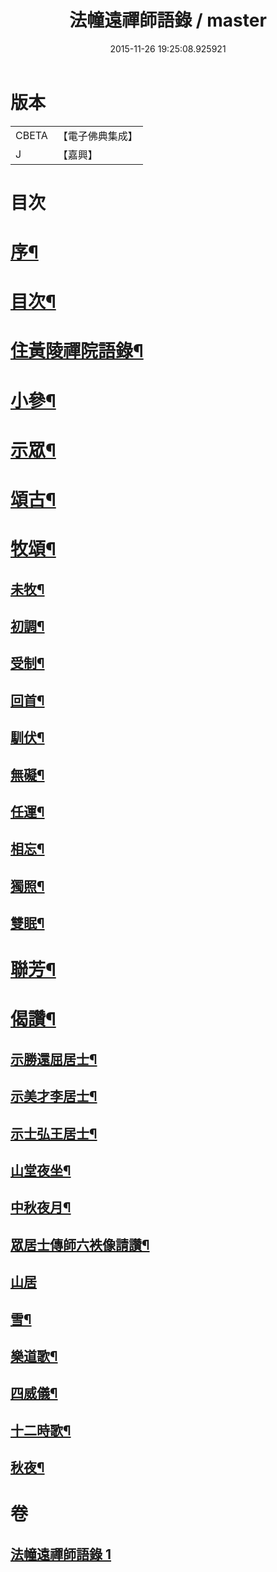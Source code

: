 #+TITLE: 法幢遠禪師語錄 / master
#+DATE: 2015-11-26 19:25:08.925921
* 版本
 |     CBETA|【電子佛典集成】|
 |         J|【嘉興】    |

* 目次
* [[file:KR6q0551_001.txt::001-1005a2][序¶]]
* [[file:KR6q0551_001.txt::1005b12][目次¶]]
* [[file:KR6q0551_001.txt::1005c4][住黃陵禪院語錄¶]]
* [[file:KR6q0551_001.txt::1006b18][小參¶]]
* [[file:KR6q0551_001.txt::1006c9][示眾¶]]
* [[file:KR6q0551_001.txt::1007a23][頌古¶]]
* [[file:KR6q0551_001.txt::1007b5][牧頌¶]]
** [[file:KR6q0551_001.txt::1007b6][未牧¶]]
** [[file:KR6q0551_001.txt::1007b9][初調¶]]
** [[file:KR6q0551_001.txt::1007b12][受制¶]]
** [[file:KR6q0551_001.txt::1007b15][回首¶]]
** [[file:KR6q0551_001.txt::1007b18][馴伏¶]]
** [[file:KR6q0551_001.txt::1007b21][無礙¶]]
** [[file:KR6q0551_001.txt::1007b24][任運¶]]
** [[file:KR6q0551_001.txt::1007b27][相忘¶]]
** [[file:KR6q0551_001.txt::1007b30][獨照¶]]
** [[file:KR6q0551_001.txt::1007c3][雙眠¶]]
* [[file:KR6q0551_001.txt::1007c6][聯芳¶]]
* [[file:KR6q0551_001.txt::1007c10][偈讚¶]]
** [[file:KR6q0551_001.txt::1007c11][示勝還屈居士¶]]
** [[file:KR6q0551_001.txt::1007c14][示美才李居士¶]]
** [[file:KR6q0551_001.txt::1007c17][示士弘王居士¶]]
** [[file:KR6q0551_001.txt::1007c20][山堂夜坐¶]]
** [[file:KR6q0551_001.txt::1007c23][中秋夜月¶]]
** [[file:KR6q0551_001.txt::1007c26][眾居士傳師六袟像請讚¶]]
** [[file:KR6q0551_001.txt::1007c30][山居]]
** [[file:KR6q0551_001.txt::1008a10][雪¶]]
** [[file:KR6q0551_001.txt::1008a15][樂道歌¶]]
** [[file:KR6q0551_001.txt::1008a26][四威儀¶]]
** [[file:KR6q0551_001.txt::1008b9][十二時歌¶]]
** [[file:KR6q0551_001.txt::1008b22][秋夜¶]]
* 卷
** [[file:KR6q0551_001.txt][法幢遠禪師語錄 1]]

